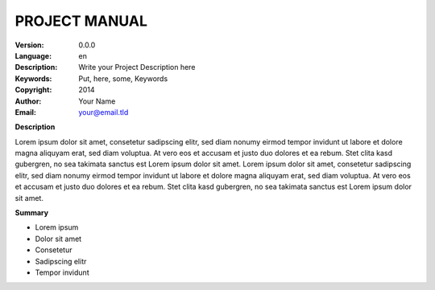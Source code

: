 ==============
PROJECT MANUAL
==============

.. This document ist written in reStructuredText, for more information goto:
.. http://docutils.sourceforge.net/docs/user/rst/quickref.html

:Version:
	0.0.0

:Language:
	en

:Description:
	Write your Project Description here

:Keywords:
	Put, here, some, Keywords

:Copyright:
	2014

:Author:
	Your Name

:Email:
	your@email.tld


**Description**

Lorem ipsum dolor sit amet, consetetur sadipscing elitr, sed diam nonumy eirmod tempor invidunt ut labore et dolore magna aliquyam erat, sed diam voluptua. At vero eos et accusam et justo duo dolores et ea rebum. Stet clita kasd gubergren, no sea takimata sanctus est Lorem ipsum dolor sit amet. Lorem ipsum dolor sit amet, consetetur sadipscing elitr, sed diam nonumy eirmod tempor invidunt ut labore et dolore magna aliquyam erat, sed diam voluptua. At vero eos et accusam et justo duo dolores et ea rebum. Stet clita kasd gubergren, no sea takimata sanctus est Lorem ipsum dolor sit amet.

**Summary**

- Lorem ipsum
- Dolor sit amet
- Consetetur
- Sadipscing elitr
- Tempor invidunt